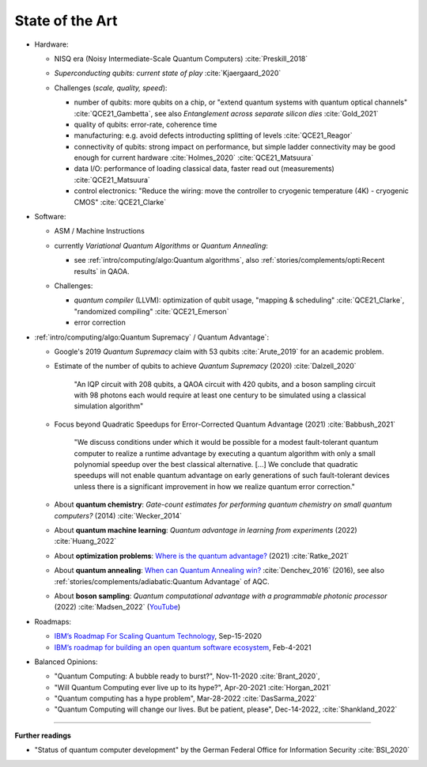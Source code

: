 
State of the Art
================

- Hardware:

  - NISQ era (Noisy Intermediate-Scale Quantum Computers) :cite:`Preskill_2018`
  - | *Superconducting qubits: current state of play* :cite:`Kjaergaard_2020`

  - Challenges (*scale, quality, speed*):

    - number of qubits:
      more qubits on a chip, or "extend quantum systems with quantum optical channels" :cite:`QCE21_Gambetta`,
      see also *Entanglement across separate silicon dies* :cite:`Gold_2021` 
    - quality of qubits:
      error-rate, coherence time
    - manufacturing:
      e.g. avoid defects introducting splitting of levels :cite:`QCE21_Reagor`
    - connectivity of qubits:
      strong impact on performance,
      but simple ladder connectivity may be good enough for current hardware :cite:`Holmes_2020`
      :cite:`QCE21_Matsuura`
    - data I/O: performance of loading classical data, faster read out (measurements) :cite:`QCE21_Matsuura`
    - control electronics:
      "Reduce the wiring: move the controller to cryogenic temperature (4K) - cryogenic CMOS"
      :cite:`QCE21_Clarke`

- Software:

  - | ASM / Machine Instructions

  - | currently *Variational Quantum Algorithms* or *Quantum Annealing*:
    
    - see :ref:`intro/computing/algo:Quantum algorithms`,
      also :ref:`stories/complements/opti:Recent results` in QAOA.
    
  - Challenges:
    
    - *quantum compiler* (LLVM): optimization of qubit usage,
      "mapping & scheduling" :cite:`QCE21_Clarke`,
      "randomized compiling" :cite:`QCE21_Emerson`
    - error correction

- :ref:`intro/computing/algo:Quantum Supremacy` / Quantum Advantage`:

  - | Google's 2019 *Quantum Supremacy* claim with 53 qubits :cite:`Arute_2019` for an academic problem.

  - Estimate of the number of qubits to achieve *Quantum Supremacy* (2020) :cite:`Dalzell_2020`

      "An IQP circuit with 208 qubits, a QAOA circuit with 420 qubits,
      and a boson sampling circuit with 98 photons
      each would require at least one century to be simulated using a classical simulation algorithm"
  
  - | Focus beyond Quadratic Speedups for Error-Corrected Quantum Advantage (2021) :cite:`Babbush_2021`
  
      "We discuss conditions under which it would be possible for a modest fault-tolerant quantum computer
      to realize a runtime advantage by executing a quantum algorithm with only a small polynomial speedup
      over the best classical alternative. [...]
      We conclude that quadratic speedups will not enable quantum advantage on early generations
      of such fault-tolerant devices unless there is a significant improvement in how we realize quantum error correction."
  
  - | About **quantum chemistry**:
      *Gate-count estimates for performing quantum chemistry on small quantum computers?* (2014)
      :cite:`Wecker_2014`

  - | About **quantum machine learning**:
      *Quantum advantage in learning from experiments* (2022) :cite:`Huang_2022`
  
  - | About **optimization problems**:
      `Where is the quantum advantage? <https://blog.xa0.de/post/Where-is-the-quantum-advantage%3F/>`_ (2021)
      :cite:`Ratke_2021`
      
  - | About **quantum annealing**:
      `When can Quantum Annealing win? <https://ai.googleblog.com/2015/12/when-can-quantum-annealing-win.html>`_
      :cite:`Denchev_2016` (2016), see also :ref:`stories/complements/adiabatic:Quantum Advantage` of AQC.
  
  - | About **boson sampling**:
      *Quantum computational advantage with a programmable photonic processor* (2022) :cite:`Madsen_2022`
      (`YouTube <https://www.youtube.com/watch?v=bnX57EjvFVQ>`_)

- Roadmaps:
  
  - `IBM’s Roadmap For Scaling Quantum Technology
    <https://www.ibm.com/blogs/research/2020/09/ibm-quantum-roadmap/>`_, Sep-15-2020
  - `IBM’s roadmap for building an open quantum software ecosystem
    <https://www.ibm.com/blogs/research/2021/02/quantum-development-roadmap/>`_, Feb-4-2021
  
- Balanced Opinions:
  
  - "Quantum Computing: A bubble ready to burst?", Nov-11-2020 :cite:`Brant_2020`,
  - "Will Quantum Computing ever live up to its hype?", Apr-20-2021 :cite:`Horgan_2021`
  - "Quantum computing has a hype problem", Mar-28-2022 :cite:`DasSarma_2022`
  - "Quantum Computing will change our lives. But be patient, please", Dec-14-2022, :cite:`Shankland_2022`

-----

**Further readings**

- "Status of quantum computer development"
  by the German Federal Office for Information Security :cite:`BSI_2020`
